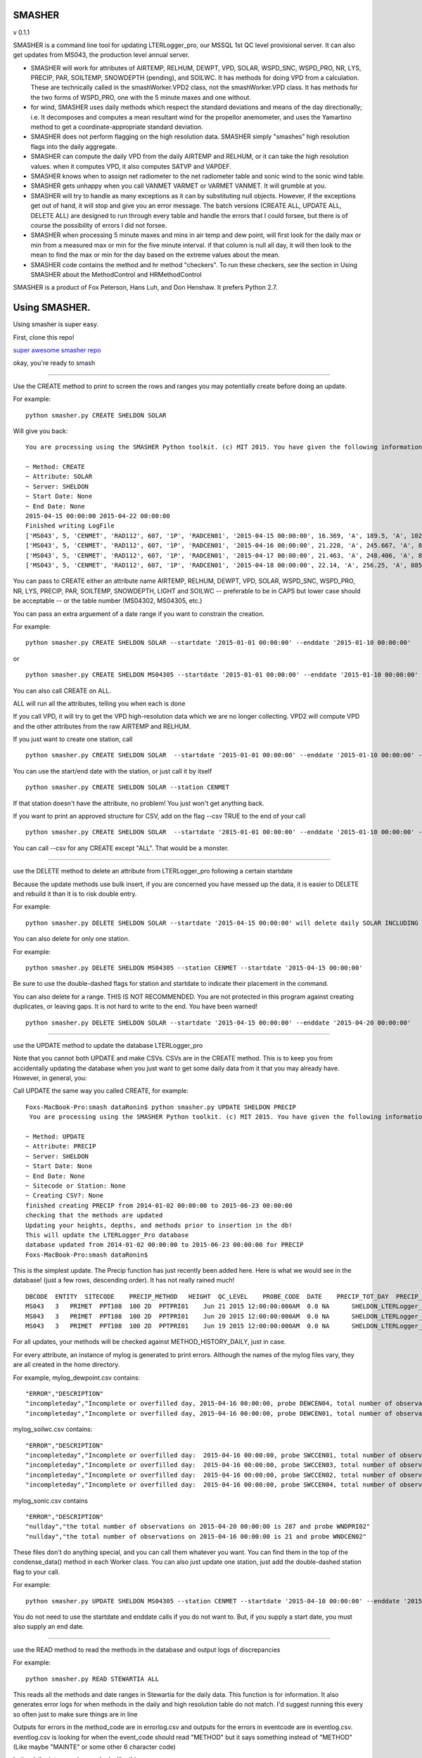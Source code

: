 SMASHER
=======

|Build Status| |Coverage Status| v 0.1.1

SMASHER is a command line tool for updating LTERLogger\_pro, our MSSQL
1st QC level provisional server. It can also get updates from MS043, the
production level annual server.

-  SMASHER will work for attributes of AIRTEMP, RELHUM, DEWPT, VPD,
   SOLAR, WSPD\_SNC, WSPD\_PRO, NR, LYS, PRECIP, PAR, SOILTEMP,
   SNOWDEPTH (pending), and SOILWC. It has methods for doing VPD from a
   calculation. These are technically called in the smashWorker.VPD2
   class, not the smashWorker.VPD class. It has methods for the two
   forms of WSPD\_PRO, one with the 5 minute maxes and one without.

-  for wind, SMASHER uses daily methods which respect the standard
   deviations and means of the day directionally; i.e. It decomposes and
   computes a mean resultant wind for the propellor anemometer, and uses
   the Yamartino method to get a coordinate-appropriate standard
   deviation.

-  SMASHER does not perform flagging on the high resolution data.
   SMASHER simply "smashes" high resolution flags into the daily
   aggregate.

-  SMASHER can compute the daily VPD from the daily AIRTEMP and RELHUM,
   or it can take the high resolution values. when it computes VPD, it
   also computes SATVP and VAPDEF.

-  SMASHER knows when to assign net radiometer to the net radiometer
   table and sonic wind to the sonic wind table.

-  SMASHER gets unhappy when you call VANMET VARMET or VARMET VANMET. It
   will grumble at you.

-  SMASHER will try to handle as many exceptions as it can by
   substituting null objects. However, if the exceptions get out of
   hand, it will stop and give you an error message. The batch versions
   (CREATE ALL, UPDATE ALL, DELETE ALL) are designed to run through
   every table and handle the errors that I could forsee, but there is
   of course the possibility of errors I did not forsee.

-  SMASHER when processing 5 minute maxes and mins in air temp and dew
   point, will first look for the daily max or min from a measured max
   or min for the five minute interval. if that column is null all day,
   it will then look to the mean to find the max or min for the day
   based on the extreme values about the mean.

-  SMASHER code contains the method and hr method "checkers". To run
   these checkers, see the section in Using SMASHER about the
   MethodControl and HRMethodControl

SMASHER is a product of Fox Peterson, Hans Luh, and Don Henshaw. It
prefers Python 2.7.

Using SMASHER.
==============

Using smasher is super easy.

First, clone this repo!

`super awesome smasher
repo <https://github.com/dataRonin/smashDB.git>`__

okay, you're ready to smash

--------------

Use the CREATE method to print to screen the rows and ranges you may
potentially create before doing an update.

For example:

::

        python smasher.py CREATE SHELDON SOLAR

Will give you back:

::

        You are processing using the SMASHER Python toolkit. (c) MIT 2015. You have given the following information:

        ~ Method: CREATE
        ~ Attribute: SOLAR
        ~ Server: SHELDON
        ~ Start Date: None
        ~ End Date: None
        2015-04-15 00:00:00 2015-04-22 00:00:00
        Finished writing LogFile
        ['MS043', 5, 'CENMET', 'RAD112', 607, '1P', 'RADCEN01', '2015-04-15 00:00:00', 16.369, 'A', 189.5, 'A', 1027.0, 'A', '1215', 'NA', 'SHELDON']
        ['MS043', 5, 'CENMET', 'RAD112', 607, '1P', 'RADCEN01', '2015-04-16 00:00:00', 21.228, 'A', 245.667, 'A', 873.0, 'A', '1215', 'NA', 'SHELDON']
        ['MS043', 5, 'CENMET', 'RAD112', 607, '1P', 'RADCEN01', '2015-04-17 00:00:00', 21.463, 'A', 248.406, 'A', 870.0, 'A', '1200', 'NA', 'SHELDON']
        ['MS043', 5, 'CENMET', 'RAD112', 607, '1P', 'RADCEN01', '2015-04-18 00:00:00', 22.14, 'A', 256.25, 'A', 885.0, 'A', '1200', 'NA', 'SHELDON']

You can pass to CREATE either an attribute name AIRTEMP, RELHUM, DEWPT,
VPD, SOLAR, WSPD\_SNC, WSPD\_PRO, NR, LYS, PRECIP, PAR, SOILTEMP,
SNOWDEPTH, LIGHT and SOILWC -- preferable to be in CAPS but lower case
should be acceptable -- or the table number (MS04302, MS04305, etc.)

You can pass an extra arguement of a date range if you want to constrain
the creation.

For example:

::

        python smasher.py CREATE SHELDON SOLAR --startdate '2015-01-01 00:00:00' --enddate '2015-01-10 00:00:00'

or

::

        python smasher.py CREATE SHELDON MS04305 --startdate '2015-01-01 00:00:00' --enddate '2015-01-10 00:00:00'

You can also call CREATE on ALL.

ALL will run all the attributes, telling you when each is done

If you call VPD, it will try to get the VPD high-resolution data which
we are no longer collecting. VPD2 will compute VPD and the other
attributes from the raw AIRTEMP and RELHUM.

If you just want to create one station, call

::

        python smasher.py CREATE SHELDON SOLAR  --startdate '2015-01-01 00:00:00' --enddate '2015-01-10 00:00:00' --station CENMET

You can use the start/end date with the station, or just call it by
itself

::

        python smasher.py CREATE SHELDON SOLAR --station CENMET

If that station doesn't have the attribute, no problem! You just won't
get anything back.

If you want to print an approved structure for CSV, add on the flag
--csv TRUE to the end of your call

::

    python smasher.py CREATE SHELDON SOLAR  --startdate '2015-01-01 00:00:00' --enddate '2015-01-10 00:00:00' --station CENMET --csv TRUE

You can call --csv for any CREATE except "ALL". That would be a monster.

--------------

use the DELETE method to delete an attribute from LTERLogger\_pro
following a certain startdate

Because the update methods use bulk insert, if you are concerned you
have messed up the data, it is easier to DELETE and rebuild it than it
is to risk double entry.

For example:

::

        python smasher.py DELETE SHELDON SOLAR --startdate '2015-04-15 00:00:00' will delete daily SOLAR INCLUDING AND AFTER 2015-04-15. repeat: INCLUDING and AFTER!

You can also delete for only one station.

For example:

::

        python smasher.py DELETE SHELDON MS04305 --station CENMET --startdate '2015-04-15 00:00:00'

Be sure to use the double-dashed flags for station and startdate to
indicate their placement in the command.

You can also delete for a range. THIS IS NOT RECOMMENDED. You are not
protected in this program against creating duplicates, or leaving gaps.
It is not hard to write to the end. You have been warned!

::

        python smasher.py DELETE SHELDON SOLAR --startdate '2015-04-15 00:00:00' --enddate '2015-04-20 00:00:00'

--------------

use the UPDATE method to update the database LTERLogger\_pro

Note that you cannot both UPDATE and make CSVs. CSVs are in the CREATE
method. This is to keep you from accidentally updating the database when
you just want to get some daily data from it that you may already have.
However, in general, you:

Call UPDATE the same way you called CREATE, for example:

::

        Foxs-MacBook-Pro:smash dataRonin$ python smasher.py UPDATE SHELDON PRECIP
         You are processing using the SMASHER Python toolkit. (c) MIT 2015. You have given the following information:

        ~ Method: UPDATE
        ~ Attribute: PRECIP
        ~ Server: SHELDON
        ~ Start Date: None
        ~ End Date: None
        ~ Sitecode or Station: None
        ~ Creating CSV?: None
        finished creating PRECIP from 2014-01-02 00:00:00 to 2015-06-23 00:00:00
        checking that the methods are updated
        Updating your heights, depths, and methods prior to insertion in the db!
        This will update the LTERLogger_Pro database
        database updated from 2014-01-02 00:00:00 to 2015-06-23 00:00:00 for PRECIP
        Foxs-MacBook-Pro:smash dataRonin$

This is the simplest update. The Precip function has just recently been
added here. Here is what we would see in the database! (just a few rows,
descending order). It has not really rained much!

::

        DBCODE  ENTITY  SITECODE    PRECIP_METHOD   HEIGHT  QC_LEVEL    PROBE_CODE  DATE    PRECIP_TOT_DAY  PRECIP_TOT_FLAG EVENT_CODE  DB_TABLE    ID
        MS043   3   PRIMET  PPT108  100 2D  PPTPRI01    Jun 21 2015 12:00:00:000AM  0.0 NA      SHELDON_LTERLogger_PRO_MS04313  536
        MS043   3   PRIMET  PPT108  100 2D  PPTPRI01    Jun 20 2015 12:00:00:000AM  0.0 NA      SHELDON_LTERLogger_PRO_MS04313  535
        MS043   3   PRIMET  PPT108  100 2D  PPTPRI01    Jun 19 2015 12:00:00:000AM  0.0 NA      SHELDON_LTERLogger_PRO_MS04313  534

For all updates, your methods will be checked against
METHOD\_HISTORY\_DAILY, just in case.

For every attribute, an instance of mylog is generated to print errors.
Although the names of the mylog files vary, they are all created in the
home directory.

For example, mylog\_dewpoint.csv contains:

::

        "ERROR","DESCRIPTION"
        "incompleteday","Incomplete or overfilled day, 2015-04-16 00:00:00, probe DEWCEN04, total number of observations: 21"
        "incompleteday","Incomplete or overfilled day, 2015-04-16 00:00:00, probe DEWCEN01, total number of observations: 21"

mylog\_soilwc.csv contains:

::

        "ERROR","DESCRIPTION"
        "incompleteday","Incomplete or overfilled day:  2015-04-16 00:00:00, probe SWCCEN01, total number of observations: 21"
        "incompleteday","Incomplete or overfilled day:  2015-04-16 00:00:00, probe SWCCEN03, total number of observations: 21"
        "incompleteday","Incomplete or overfilled day:  2015-04-16 00:00:00, probe SWCCEN02, total number of observations: 21"
        "incompleteday","Incomplete or overfilled day:  2015-04-16 00:00:00, probe SWCCEN04, total number of observations: 21"

mylog\_sonic.csv contains

::

        "ERROR","DESCRIPTION"
        "nullday","the total number of observations on 2015-04-20 00:00:00 is 287 and probe WNDPRI02"
        "nullday","the total number of observations on 2015-04-16 00:00:00 is 21 and probe WNDCEN02"

These files don't do anything special, and you can call them whatever
you want. You can find them in the top of the condense\_data() method in
each Worker class. You can also just update one station, just add the
double-dashed station flag to your call.

For example:

::

        python smasher.py UPDATE SHELDON MS04305 --station CENMET --startdate '2015-04-10 00:00:00' --enddate '2015-05-01 00:00:00'

You do not need to use the startdate and enddate calls if you do not
want to. But, if you supply a start date, you must also supply an end
date.

--------------

use the READ method to read the methods in the database and output logs
of discrepancies

For example:

::

    python smasher.py READ STEWARTIA ALL

This reads all the methods and date ranges in Stewartia for the daily
data. This function is for information. It also generates error logs for
when methods in the daily and high resolution table do not match. I'd
suggest running this every so often just to make sure things are in line

Outputs for errors in the method\_code are in errorlog.csv and outputs
for the errors in eventcode are in eventlog.csv. eventlog.csv is looking
for when the event\_code should read "METHOD" but it says something
instead of "METHOD" (Like maybe "MAINTE" or some other 6 character code)

In the daily data, errorlog.csv looks like this:

::

        date_in_db,method_in_db,method_in_table,date_start_table,date_end_table
        2013-04-17,RAD014,RAD114,RADPRI02,2013-04-17 00:00:00,2050-12-31 00:00:00
        2013-04-18,RAD014,RAD114,RADPRI02,2013-04-17 00:00:00,2050-12-31 00:00:00

In the daily data, eventlog.csv looks like this:

::

        probe_code,date_start_table,date_end_table,current_event_code
        VPDCEN01,2014-08-26 00:00:00,2050-12-31 00:00:00,NA
        VPDCEN01,2014-08-26 00:00:00,2050-12-31 00:00:00,NA

If you want to read the high resolution data, just call READ on ALLHR:

::

    python smasher.py READ STEWARTIA ALLHR

In the HR data, errorlog\_hr.csv looks like this:

::

        VPDCEN04,2014-08-26 00:00:00,2050-12-31 00:00:00,NA

Using the MethodControl and HRMethodControl
-------------------------------------------

The SMASHER api also can check the Method and HRMethod against the
method\_history and method\_history\_daily tables in LTERLogger\_new.

To check these tables, you will have to go into the Python environment
by typing

::

        python

Then, import the smashControls module with all of its dependencies.

::

        from smashControls import *

Then, call the MethodControl or HRMethodControl class, instantiated on a
database. If you want to change databases in STEWARTIA you'll need to
make that adjusment in the raw code. There are sections commented
COMMENT ME IN FOR MS001 or COMMENT ME IN FOR MS043. The default right
now is MS001.

::

        mySmash = MethodControl('STEWARTIA')

        mySmash = MethodControl('SHELDON')

        mySmash = HRMethodControl('STEWARTIA')

        mySmash = HRMethodControl('SHELDON')

Once you have the object ready, you can run it like this:

::

        mySmash.process_db()

The daily (MethodControl) takes about 2 minutes to process. The 5 minute
takes about 15 minutes to process (HRMethodControl). Outputs are in
eventlog.csv, errorlog.csv, and heightlog.csv.

--------------

how stuff works in SMASHER.
---------------------------

The fundamental unit of smasher is the smashWorker classes. The Worker
classes are named for what attribute they compute and flag, such as
AirTemperature, DewPoint, or VPD. They are all in CamelCase and are
generally the full word for the attribute they represent. You can
actually call them as individuals, also, with something like:

::

        B = smashWorkers.AirTemperature(startdate, enddate, server)

All worker classes are in the file smashWorkers.py. Also in smashWorkers
are a DateRange class (to make sure that dates are in a range structure)
and a class to encapsulate how to get methods from the method\_history
and method\_history\_daily (MethodReader). You should not run SMASHER
without both a start and end date.

Here's an example of a call to make a smashWorker for AirTemperature on
STEWARTIA for quite some time:

::

        A = smashWorkers.AirTemperature('2014-01-01 00:00:00','2015-07-01 00:00:00','STEWARTIA')

The condense\_data() method in each Worker class contains the physical
functions used to condense the data. If you need to change the
algorithms for aggregation, they are all in the condense\_data()
functions. Each Worker has its own condense\_data() function, even if
that is a lot of repeated code, so that it can be flexible in the future
as loggers change.

For example, what if we condensed that old AirTemperature? (Note,
although it doesn't matter, it's good practice in smasher to call your
condensed data "nr" -- new rows -- this makes it easy to remember if the
data has been aggregated and encoded to ASCII)

::

        nr = A.condense_data()

We will now see several outputs telling us what method, site, and height
codes got assigned to the data. We'll then get the raw data and a log
file back.

These raw data are the "nr" variable- note they are rows, ready to be
csv-written!

::

        ['MS043', 1, 'PRIMET', 'AIR243', 350, '1D', 'AIRPRI08', '2015-03-08 00:00:00', 6.535, 'A', 17.5, 'A', '1415', -0.4, 'A', '0700', 'NA', 'STEWARTIA_FSDBDATA_MS04311']
        ['MS043', 1, 'PRIMET', 'AIR243', 350, '1D', 'AIRPRI08', '2015-03-09 00:00:00', 6.824, 'A', 18.3, 'A', '1515', 0.1, 'A', '0705', 'NA', 'STEWARTIA_FSDBDATA_MS04311']

Some workers, like AirTemperature, are smart to handle the "new style"
data with five-minute maxes. WSPD\_PRO and VPD are not so smart, and
have VPD2 and WSPD\_PRO2 "Friends" that handle the new style. They will
usually be called by default. Since most of VPD has changed, VPD2 is the
default, but since not most of WSPD\_PRO has changed, WSPD\_PRO is the
default.

The Workers are controlled by the Controls classes, found in
smashControls.py. The Controls dictate date ranges, method ranges, etc.,
that can be used in the API. DBControl, for example, is used to find the
recentest end date in the database in order to perform the minimum
update.MethodControl is used to find the methods for the READ function.
HRMethodControl finds the High-Resolution methods for the READ function.
The controls are used to reduce the amount of data we need to process on
each operation.

How we deal with the incorporation of the new methods
~~~~~~~~~~~~~~~~~~~~~~~~~~~~~~~~~~~~~~~~~~~~~~~~~~~~~

In all these cases, the "try" block is for the "new method" and the
exception fails over to the old method. For example, in dew point, the
new method has max and min, and it is in different columns form the SQL
than in the old methods. So the old methods have columns 2 and 3, which
are the five minute means and flags, and the new methods have columns
4,5,6 and 7 which are the max, max time, min, and min time. We build the
lookup based on the output[probecode][datetime][trigger] and then append
to it from wherever we can find.

::

        od[probe_code][dt]['val'].append(str(row[2]))
        od[probe_code][dt]['fval'].append(str(row[3]))

        try:
            od[probe_code][dt]['minval'].append(str(row[4]))
            od[probe_code][dt]['minflag'].append(str(row[5]))
            od[probe_code][dt]['maxval'].append(str(row[6]))
            od[probe_code][dt]['maxflag'].append(str(row[7]))
        except Exception:
            od[probe_code][dt]['minval'].append(str(row[2]))
            od[probe_code][dt]['minflag'].append(str(row[3]))
            od[probe_code][dt]['maxval'].append(str(row[2]))
            od[probe_code][dt]['maxflag'].append(str(row[3]))

How we deal with the 2400 being in the previous day
~~~~~~~~~~~~~~~~~~~~~~~~~~~~~~~~~~~~~~~~~~~~~~~~~~~

When we are building the output, we take the value and evaluate if it
has hour 0 and minute 0. If this is the case, then since the output is
going to be written to the "day" in mass, we simply assign it to the
previous day's "bin". This is only a problem on the "first day" if you
start at midnight, because then you get an extra day. The solution in
this case is just to test for if the first day is the first day of the
series and the first measurement contains a 0 hour and a 0 minute, and
if this is the case skip it.

Here's the part of the tool that resets the 0 hour and 0 minute to the
previous day's bin:

::

        od = {}

        for row in self.cursor:

            dt_old = datetime.datetime.strptime(str(row[0]),'%Y-%m-%d %H:%M:%S')

            if dt_old.hour == 0 and dt_old.minute == 0:
                dt_old = dt_old - datetime.timedelta(days=1)

            dt = datetime.datetime(dt_old.year, dt_old.month, dt_old.day)
            probe_code = str(row[1])

Later when we create the rows to put in SQL and in csv, we test for the
first day like this:

::

        if valid_dates[0] == self.daterange.dr[0] - datetime.timedelta(days=1):
                        valid_dates = sorted(self.od[probe_code].keys())[1:]
                    else:
                        pass

Notes on VPD:
~~~~~~~~~~~~~

The VPD2 method is really the only valid method. The VPD method is using
the old VPD set up and I'm keeping it in here in case you need it, but
you should only call VPD2 on new data. Smasher interface is configured
like this. If you have to debug VPD, don't even look at VPD method,
since it is never called.

Also, the new way, we don't use the probes 5-10 anywhere, because they
are aspirated, so this is coded in kind of roughly. You might have to
change this in the future if you use them for VPD.

::

        # skip values which are from PRIMET aspirated and other aspirated
        if probe_code[-2:] in ['05','06','07','08','09','10']:
            continue


When you get an error that a CREATE METHOD is already up to date:
~~~~~~~~~~~~~

That's because it is, and what you need to do is specify a start and end date to observe the data.
Here's what you might see...

::

      10-162-167-136:smasher dataRonin$ python smasher.py CREATE STEWARTIA AIRTEMP
       You are processing using the SMASHER Python toolkit. (c) MIT 2015. You have given the following information:

      ~ Method: CREATE
      ~ Attribute: AIRTEMP
      ~ Server: STEWARTIA
      ~ Start Date: None
      ~ End Date: None
      ~ Sitecode or Station: None
      ~ Creating CSV?: None
      MS04301 is already up to date with its high resolution counterpart
      MS04321 is already up to date with its high resolution counterpart
      MS04325 is already up to date with its high resolution counterpart
      AIRTEMP is already up to date, please specify a range
      Traceback (most recent call last):
        File "smasher.py", line 428, in <module>
          C = smashWorkers.AirTemperature(sd, ed, server)
      NameError: name 'sd' is not defined


Here's how you can resolve it:

::

      NameError: name 'sd' is not defined
      10-162-167-136:smasher dataRonin$ python smasher.py CREATE STEWARTIA AIRTEMP -sd "2014-01-01 00:00:00" -ed "2014-01-05 00:00:00"
       You are processing using the SMASHER Python toolkit. (c) MIT 2015. You have given the following information:

      ~ Method: CREATE
      ~ Attribute: AIRTEMP
      ~ Server: STEWARTIA
      ~ Start Date: ['2014-01-01 00:00:00']
      ~ End Date: ['2014-01-05 00:00:00']
      ~ Sitecode or Station: None
      ~ Creating CSV?: None
      ...We need to use the old syntax for airtemperature on STEWARTIA because STEWARTIA contains not 5 minute maxes
      ['MS043', 1, 'CENMET', 'AIR327', 350, '1D', 'AIRCEN02', '2014-01-01 00:00:00', 4.892, 'F', 12.7, 'F', '1345', 1.7, 'F', '0145', 'NA', 'STEWARTIA_FSDBDATA_MS04311']
      ['MS043', 1, 'CENMET', 'AIR327', 350, '1D', 'AIRCEN02', '2014-01-02 00:00:00', 6.966, 'F', 15.6, 'F', '1415', 3.3, 'F', '0715', 'NA', 'STEWARTIA_FSDBDATA_MS04311']


SmashControls
-------------

The DBControl class provides reference to the database you will be
updating about what the most recent start and end dates are. If for some
reason the smash control fails, it may be due to MS04325/MS04335 not
being collected in the high resolution files. For now we default assume
they are collected. If not, a set of lists exists to query without them.
A class of DBControl has an attribute "lookup" which stores these start
and end dates by probe.

The build\_queries\_station() and build\_queries() methods introspect
the daily and high resolution tables to figure out what needs to be
updated. This protects us from writing duplicate values. These methods
figure out what was the last day and add one to it, so that the next day
must occur after it. When using station you get finer control, in case
not all stations were updated at the same time.

The MethodControl and HRMethodControl classes help to update the methods
for the entire database based on what is in the methods tables. They
aren't integrated into the main smasher, but are useful for background
work.

SmashBosses
-----------

The Bosses class right now only contains the update boss. Originally
this was a larger structure. UpdateBoss is used to write values back to
the database. UpdateBoss does some final checks on methods and writes
the insert statements using the information schema. It makes sure
everyone behaves.

The smasher API is how you work with SMASHER in the minimum typing way.
Call it from the command line and you should be up and running. It might
be kind of hard to install python at first, but we can help you get
through that. If you call python on the windows you need to make sure
you know where your .exe is, and please DO NOT use the system python. :)

--------------

Recent updates to SMASHER!
--------------------------

- V. 0.1.2. : For the new CS203 probes we needed a method to avoid failing when checking the method history table. I added this method.

- V. 0.1.2. : On the individual update panel, the smasher was also failing because it was trying to put the sonic form on the snow lysimeter. This was a type o that I fixed, also.

- V 0.1.2. : Soil water content was throwing an error because the date range was not getting called by valid_dates but instead by the keys of the data structure, which needed to be shifted back by one based on wanting to assign the daily value the same way it has been assigned for years. I also fixed this. 

-  V. 0.1.1.: fixed a bug that happens if your start date and time is on
   the 0th hour of the 0th minute that would generate an extra day of
   null output:

   ::

       ## THIS CODE WAS ADDED ON 08/26/2015 -- it appears we could end up over writing one value each time we run this if we don't skip it due to dealing with the 2400 convention!
                   if valid_dates[0] == self.daterange.dr[0] - datetime.timedelta(days=1):
                       valid_dates = sorted(self.od[probe_code].keys())[1:]
                   else:
                       pass

-  V. 0.1.1 : added PAR MAX method and SOLAR MAX method. Methods will
   try to execute first, and fail to old method if not present.

UNIT TESTS ARE BEING DEVELOPED!

SMASHUNIT CONTAINS THE UNIT TESTS!

THEY ARE NOT COMPLETE YET!

-  V. 0.0.9 : fixed problem in Solar where multiple daily maximum values
   were generating multiple daily maximum flags; fixed problem in
   DewPoint where missing dew point maxes on new loggers were causing
   the whole row to get written as a null.

-  V. 0.0.9 : fixed the DBControl, which was rolling the Date value in a
   mass update across the table methods, invariably leaving out LYS. Now
   the values are deleted with each cycle, and when a value is not
   present for the most recent, "now" is taken as the most recent.

-  V.0.0.9 : Precip fixed to not have a duplicate output.

-  V.0.0.9 : Bug in PAR date stamp fixed. Also, for some reason the '.'
   after LTERLogger.dbo. had been removed for a few attributes on the
   update, so that we fixed also. Right now we don't have a clear update
   method for FSDBDATA written since this is only going LTERLogger to
   LTERLogger!

-  V.0.0.9 : NR daily table in LTERLogger\_pro is different type than in
   FSDBDATA, added in exception to handle this

-  PRE V. 0.0.8: totals/means now correctly assign the midnight value to
   the prior day.

-  PRE V. 0.0.8: VPD calculations have been clarified with better names

-  PRE V. 0.0.8: things like airtemp that may use older loggers pull in
   various date stamps. This may need to be expanded later.

-  PRE V. 0.0.8: default values for height and method were added to deal
   with inconsistencies or added sites. They are taken in the
   smashWorkers function.

   ::

       height_and_method_getter(probe_code, daterange)

-  PRE V. 0.0.8: gets the right probe code for daily from the table

   -  if it can't find it, it gives a warning and a height of 100, a
      method of prefix + 999 and a sitecode of "ANYMET"

-  PRE V. 0.0.8: "F" and "H" flags are given for 15-minute and Hourly
   values that are acceptable

-  PRE V. 0.0.8: DBControl can now take an argument of station to
   smartly get the date ranges for each station (useful for updates or
   creates)

-  PRE V. 0.0.8: The CREATE method now allows you to use the --csv TRUE
   flag to create a csv with an obvious name. You can make a --csv TRUE
   csv with the --station WHATEVER or with all stations. You can make a
   CSV only if you are doing one attribute. If you are doing more than
   one you need to do each CSV separately. This is for your own good.
   You can write a loop if you want to have more csvs. Something like
   "for attribute in list\_of\_attributes; do\_things();
   condense\_data(); write\_rows\_to\_csv;" etc.

-  PRE V. 0.0.8: All workers write errors in gathering or condensing
   data to myWhateverTheNameIs.csv. This is a reversion back from having
   the logs stored in .log files. .log files are not universally
   supported and also, writing to .csv is easier to read out.

-  V. 0.0.8 : The way of assigning method has been fixed. I found that
   in assigning method to old, long data streams, the condition of the
   date range being bigger than a whole method range would mean no
   method was found. In the new system, we look for the most recent
   method that the current date is bigger than. It takes a little more
   time, but it doesn't screw up as much.

-  V. 0.0.8 : Light has been removed for being useless.

-  V. 0.0.8 : Some comments that are generic I have moved here:

   -  This code means that the date format is %Y-%m-%d %H:%M:%S, which
      is what the database likes to eat:

      humanrange = self.daterange.human\_readable()

-  V 0.0.8 : Basic functional tests in smashUnit.py all passing. Tests
   ranges, fallbacks, and both database connections. Was failing before
   trying to call a record of NR and Sonic outside of range. This is the
   error when outside of range is called:

   ::

       ======================================================================
       ERROR: test_longterm_nr (__main__.testMainLoop)
       ----------------------------------------------------------------------
       Traceback (most recent call last):
         File "smashUnit.py", line 249, in test_longterm_nr
           nr = A.condense_data()
         File "/Users/dataRonin/Documents/april2015/smash/smashWorkers.py", line 4008, in condense_data
           height, method_code, site_code = self.height_and_method_getter(probe_code, cursor_sheldon)
       TypeError: 'NoneType' object is not iterable

.. |Build Status| image:: https://travis-ci.org/dataRonin/smashDB.svg
   :target: https://travis-ci.org/dataRonin/smashDB
.. |Coverage Status| image:: https://coveralls.io/repos/dataRonin/smashDB/badge.svg?branch=master&service=github
   :target: https://coveralls.io/github/dataRonin/smashDB?branch=master
